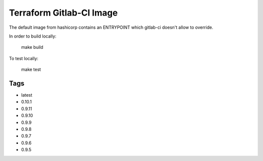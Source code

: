 Terraform Gitlab-CI Image
=========================

The default image from hashicorp contains an ENTRYPOINT which gitlab-ci
doesn't allow to override.

In order to build locally:

	make build

To test locally:

	make test

Tags
----

* latest

* 0.10.1

* 0.9.11

* 0.9.10

* 0.9.9

* 0.9.8

* 0.9.7

* 0.9.6

* 0.9.5
